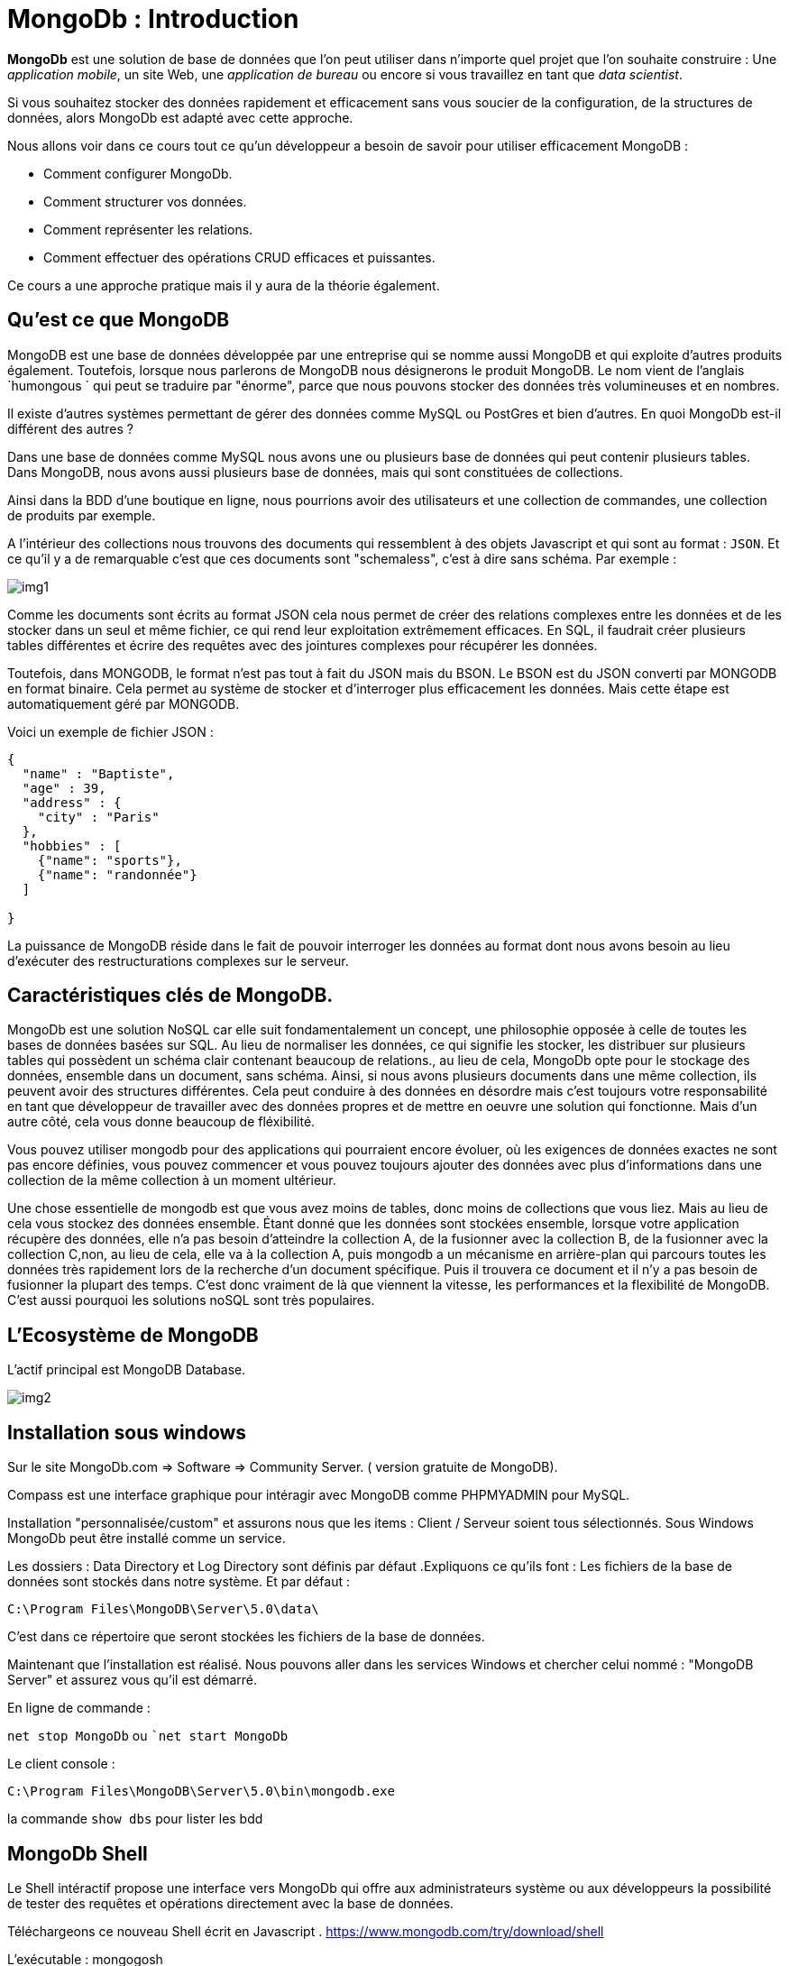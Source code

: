 = MongoDb : Introduction

*MongoDb* est une solution de base de données que l'on peut utiliser dans n'importe quel projet que l'on souhaite construire : Une __application mobile__, un site Web, une __application de bureau__ ou encore si vous travaillez en tant que __data scientist__. 

Si vous souhaitez stocker des données rapidement et efficacement sans vous soucier de la configuration, de la structures de données, alors MongoDb est adapté avec cette approche. 

Nous allons voir dans ce cours tout ce qu'un développeur a besoin de savoir pour utiliser efficacement MongoDB : 

* Comment configurer MongoDb. 
* Comment structurer vos données. 
* Comment représenter les relations. 
* Comment effectuer des opérations CRUD efficaces et puissantes. 

Ce cours a une approche pratique mais il y aura de la théorie également. 


== Qu'est ce que MongoDB

MongoDB est une base de données développée par une entreprise qui se nomme aussi MongoDB et qui exploite d'autres produits également. Toutefois, lorsque nous parlerons de MongoDB nous désignerons le produit  MongoDB. 
Le nom vient de l'anglais `humongous ` qui peut se traduire par "énorme", parce que nous pouvons stocker des données très volumineuses et en nombres. 

Il existe d'autres systèmes permettant de gérer des données comme MySQL ou PostGres et bien d'autres. En quoi MongoDb est-il différent des autres ? 

Dans une base de données comme MySQL nous avons une ou plusieurs base de données qui peut contenir plusieurs tables. Dans MongoDB, nous avons aussi plusieurs base de données, mais qui sont constituées de collections. 

Ainsi dans la BDD d'une boutique en ligne, nous pourrions avoir des utilisateurs et une collection de commandes, une collection de produits par exemple. 

A l'intérieur des collections nous trouvons des documents qui ressemblent à des objets Javascript et qui sont au format : `JSON`.
Et ce qu'il y a de remarquable c'est que ces documents sont "schemaless", c'est à dire sans schéma. 
Par exemple : 

image::img/img1.JPG[]

Comme les documents sont écrits au format JSON cela nous permet de créer des relations complexes entre les données et de les stocker dans un seul et même fichier, ce qui rend leur exploitation extrêmement efficaces. 
En SQL, il faudrait créer plusieurs tables différentes et écrire des requêtes avec des jointures complexes pour récupérer les données. 

Toutefois, dans MONGODB, le format n'est pas tout à fait du JSON mais du BSON. 
Le BSON est du JSON converti par MONGODB en format binaire. Cela permet au système de stocker et d'interroger plus efficacement les données. Mais cette étape est automatiquement géré par MONGODB. 

Voici un exemple de fichier JSON : 

[,json]
----
{
  "name" : "Baptiste",
  "age" : 39, 
  "address" : {
    "city" : "Paris"
  },
  "hobbies" : [
    {"name": "sports"},
    {"name": "randonnée"}
  ]

}
----

La puissance de MongoDB réside dans le fait de pouvoir interroger les données au format dont nous avons besoin au lieu d'exécuter des restructurations complexes sur le serveur. 

== Caractéristiques clés de MongoDB.

MongoDb est une solution NoSQL car elle suit fondamentalement un concept, une philosophie opposée à celle de toutes les bases de données basées sur SQL. Au lieu de normaliser les données, ce qui signifie les stocker, les distribuer sur plusieurs tables qui possèdent un schéma clair contenant beaucoup de relations., au lieu de cela, MongoDb opte pour le stockage des données, ensemble dans un document, sans schéma. Ainsi, si nous avons plusieurs documents dans une même collection, ils peuvent avoir des structures différentes. 
Cela peut conduire à des données en désordre mais c'est toujours votre responsabilité en tant que développeur de travailler avec des données propres et de mettre en oeuvre une solution qui fonctionne. Mais d'un autre côté, cela vous donne beaucoup de fléxibilité. 

Vous pouvez utiliser mongodb pour des applications qui pourraient encore évoluer, où les exigences de données exactes ne sont pas encore définies, vous pouvez commencer et vous pouvez toujours ajouter des données avec plus d'informations dans une collection de la même collection 
à un moment ultérieur.

Une chose essentielle de mongodb est que vous avez moins de tables, donc moins de collections que vous liez. Mais au lieu de cela vous stockez des données ensemble.
Étant donné que les données sont stockées ensemble, lorsque votre application récupère des données, elle n'a pas besoin d'atteindre la collection A, de la fusionner avec la collection B, de la fusionner avec la collection C,non,  au lieu de cela, elle va à la collection A, puis mongodb a un mécanisme en arrière-plan qui parcours toutes les données très rapidement lors de la recherche d'un document spécifique. Puis il trouvera ce document et il n'y a pas besoin de fusionner la plupart des temps.
C'est donc vraiment de là que viennent la vitesse, les performances et la flexibilité de MongoDB. C'est aussi pourquoi les solutions noSQL sont très populaires.

== L'Ecosystème de MongoDB

L'actif principal est MongoDB Database. 

image::img/img2.PNG[]

== Installation sous windows

Sur le site MongoDb.com => Software => Community Server. ( version gratuite de MongoDB).

Compass est une interface graphique pour intéragir avec MongoDB comme PHPMYADMIN pour MySQL. 

Installation "personnalisée/custom" et assurons nous que les items : Client / Serveur soient tous sélectionnés. 
Sous Windows MongoDb peut être installé comme un service. 

Les dossiers : Data Directory et Log Directory sont définis par défaut .Expliquons ce qu'ils font : Les fichiers de la base de données sont stockés dans notre système. 
Et par défaut : 

``C:\Program Files\MongoDB\Server\5.0\data\``

C'est dans ce répertoire que seront stockées les fichiers de la base de données. 

Maintenant que l'installation est réalisé. Nous pouvons aller dans les services Windows et chercher celui nommé : "MongoDB Server" et assurez vous qu'il est démarré. 

En ligne de commande : 

``net stop MongoDb`` ou ``net start MongoDb`

Le client console : 

``C:\Program Files\MongoDB\Server\5.0\bin\mongodb.exe`` 

la commande ``show dbs`` pour lister les bdd

== MongoDb Shell

Le Shell intéractif propose une interface vers MongoDb qui offre aux administrateurs système ou aux développeurs la possibilité de tester des requêtes et opérations directement avec la base de données. 

Téléchargeons ce nouveau Shell écrit en Javascript . 
https://www.mongodb.com/try/download/shell

L'exécutable : mongogosh

image::img/img3.JPG[]

== Installation de mongoimport

Il existe un outil qui se nomme : mongoimport qui est une commande/outil local qui peut être utilisé pour importer des données déjà préparées dans MongoDB. 

https://www.mongodb.com/docs/database-tools/installation/installation-windows/#installation


== Démarrons ! 

[,json]
----
  show dbs
  use shop
  db.products.insertOne({name: "Lord of Rings", price: 12.99})
  db.products.find()
  db.products.find().pretty()
  cls
----


== Shell vs Drivers 

Lorsque nous développons une application, nous avons besoin de connecter notre application à MongoDB. Cela se fait grâce à un Driver. ( voir documentation)

== MongoDB + Clients

image::img/img4.JPG[]
image::img/img5.JPG[]


